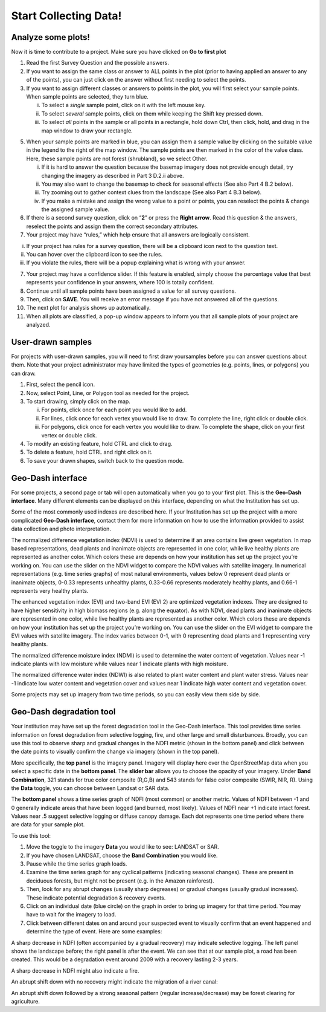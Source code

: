Start Collecting Data!
======================

Analyze some plots!
-------------------

Now it is time to contribute to a project. Make sure you have clicked on **Go to first plot**

1. Read the first Survey Question and the possible answers.

2. If you want to assign the same class or answer to ALL points in   the plot (prior to having applied an answer to any of the   points), you can just click on the answer without first needing   to select the points.

3. If you want to assign different classes or answers to points in   the plot, you will first select your sample points. When sample   points are selected, they turn blue.

   i.   To select a *single* sample point, click on it with the         left mouse key.

   ii.  To select *several* sample points, click on them while         keeping the Shift key pressed down.

   iii. To select *all* points in the sample or all points in a         rectangle, hold down Ctrl, then click, hold, and drag in         the map window to draw your rectangle.

5. When your sample points are marked in blue, you can assign them   a sample value by clicking on the suitable value in the legend   to the right of the map window. The sample points are then   marked in the color of the value class. Here, these sample   points are not forest (shrubland), so we select Other.

   i.   If it is hard to answer the question because the basemap         imagery does not provide enough detail, try changing the         imagery as described in Part 3 D.2.ii above.

   ii.  You may also want to change the basemap to check for         seasonal effects (See also Part 4 B.2 below).

   iii. Try zooming out to gather context clues from the landscape         (See also Part 4 B.3 below).

   iv.  If you make a mistake and assign the wrong value to a         point or points, you can reselect the points & change the         assigned sample value.

6. If there is a second survey question, click on “\ **2**\ ” or   press the **Right arrow**. Read this question & the answers,   reselect the points and assign them the correct secondary   attributes.

7. Your project may have “rules,” which help ensure that all answers are   logically consistent.

i.   If your project has rules for a survey question, there will be a     clipboard icon next to the question text.

ii.  You can hover over the clipboard icon to see the rules.

iii. If you violate the rules, there will be a popup explaining what is     wrong with your answer.

7.  Your project may have a confidence slider. If this feature is    enabled, simply choose the percentage value that best represents    your confidence in your answers, where 100 is totally confident.

8.  Continue until all sample points have been assigned a value for all    survey questions.

9.  Then, click on **SAVE**. You will receive an error message if you    have not answered all of the questions.

10. The next plot for analysis shows up automatically.

11. When all plots are classified, a pop-up window appears to inform you    that all sample plots of your project are analyzed.

User-drawn samples
------------------

For projects with user-drawn samples, you will need to first draw yoursamples before you can answer questions about them. Note that your project administrator may have limited the types of geometries (e.g. points, lines, or polygons) you can draw.

1. First, select the pencil icon.

2. Now, select Point, Line, or Polygon tool as needed for the project.

3. To start drawing, simply click on the map.

   i.   For points, click once for each point you would like to add.

   ii.  For lines, click once for each vertex you would like to draw. To        complete the line, right click or double click.

   iii. For polygons, click once for each vertex you would like to draw.        To complete the shape, click on your first vertex or double        click.

4. To modify an existing feature, hold CTRL and click to drag.

5. To delete a feature, hold CTRL and right click on it.

6. To save your drawn shapes, switch back to the question mode.

Geo-Dash interface
------------------

For some projects, a second page or tab will open automatically when you go to your first plot. This is the **Geo-Dash interface**. Many different elements can be displayed on this interface, depending on what the Institution has set up.

Some of the most commonly used indexes are described here. If your Institution has set up the project with a more complicated **Geo-Dash interface**, contact them for more information on how to use the information provided to assist data collection and photo interpretation.

The normalized difference vegetation index (NDVI) is used to determine if an area contains live green vegetation. In map based representations, dead plants and inanimate objects are represented in one color, while live healthy plants are represented as another color. Which colors these are depends on how your institution has set up the project you’re working on. You can use the slider on the NDVI widget to compare the NDVI values with satellite imagery. In numerical representations (e.g. time series graphs) of most natural environments, values below 0 represent dead plants or inanimate objects, 0-0.33 represents unhealthy plants, 0.33-0.66 represents moderately healthy plants, and 0.66-1 represents very healthy plants.

The enhanced vegetation index (EVI) and two-band EVI (EVI 2) are optimized vegetation indexes. They are designed to have higher sensitivity in high biomass regions (e.g. along the equator). As with NDVI, dead plants and inanimate objects are represented in one color, while live healthy plants are represented as another color. Which colors these are depends on how your institution has set up the project you’re working on. You can use the slider on the EVI widget to compare the EVI values with satellite imagery. The index varies between 0-1, with 0 representing dead plants and 1 representing very healthy plants.

The normalized difference moisture index (NDMI) is used to determine the water content of vegetation. Values near -1 indicate plants with low moisture while values near 1 indicate plants with high moisture.

The normalized difference water index (NDWI) is also related to plant water content and plant water stress. Values near -1 indicate low water content and vegetation cover and values near 1 indicate high water content and vegetation cover.

Some projects may set up imagery from two time periods, so you can easily view them side by side.

Geo-Dash degradation tool
-------------------------

Your institution may have set up the forest degradation tool in the Geo-Dash interface. This tool provides time series information on forest degradation from selective logging, fire, and other large and small disturbances. Broadly, you can use this tool to observe sharp and gradual changes in the NDFI metric (shown in the bottom panel) and click between the date points to visually confirm the change via imagery (shown in the top panel).

More specifically, the **top panel** is the imagery panel. Imagery will
display here over the OpenStreetMap data when you select a specific date
in the **bottom panel**. The **slider bar** allows you to choose the
opacity of your imagery. Under **Band Combination**, 321 stands for true
color composite (R,G,B) and 543 stands for false color composite (SWIR,
NIR, R). Using the **Data** toggle, you can choose between Landsat or
SAR data.

The **bottom panel** shows a time series graph of NDFI (most common) or
another metric. Values of NDFI between -1 and 0 generally indicate areas
that have been logged (and burned, most likely). Values of NDFI near +1
indicate intact forest. Values near .5 suggest selective logging or
diffuse canopy damage. Each dot represents one time period where there
are data for your sample plot.

To use this tool:

1. Move the toggle to the imagery **Data** you would like to see:
   LANDSAT or SAR.

2. If you have chosen LANDSAT, choose the **Band Combination** you would
   like.

3. Pause while the time series graph loads.

4. Examine the time series graph for any cyclical patterns (indicating
   seasonal changes). These are present in deciduous forests, but might
   not be present (e.g. in the Amazon rainforest).

5. Then, look for any abrupt changes (usually sharp degreases) or
   gradual changes (usually gradual increases). These indicate potential
   degradation & recovery events.

6. Click on an individual date (blue circle) on the graph in order to
   bring up imagery for that time period. You may have to wait for the
   imagery to load.

7. Click between different dates on and around your suspected event to
   visually confirm that an event happened and determine the type of
   event. Here are some examples:

A sharp decrease in NDFI (often accompanied by a gradual recovery) may
indicate selective logging. The left panel shows the landscape before;
the right panel is after the event. We can see that at our sample plot,
a road has been created. This would be a degradation event around 2009
with a recovery lasting 2-3 years.

A sharp decrease in NDFI might also indicate a fire.

An abrupt shift down with no recovery might indicate the migration of a
river canal:

An abrupt shift down followed by a strong seasonal pattern (regular
increase/decrease) may be forest clearing for agriculture.